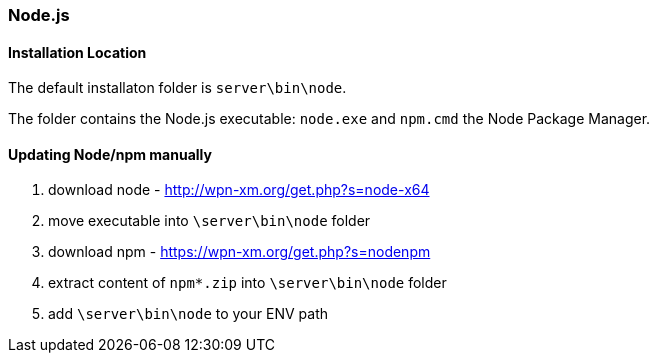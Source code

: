 === Node.js

==== Installation Location

The default installaton folder is `server\bin\node`.

The folder contains the Node.js executable: `node.exe`
and `npm.cmd` the Node Package Manager.

==== Updating Node/npm manually

1. download node - http://wpn-xm.org/get.php?s=node-x64
2. move executable into `\server\bin\node` folder
3. download npm - https://wpn-xm.org/get.php?s=nodenpm
4. extract content of `npm*.zip` into `\server\bin\node` folder
5. add `\server\bin\node` to your ENV path
